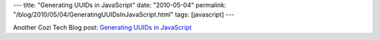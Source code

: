 ---
title: "Generating UUIDs in JavaScript"
date: "2010-05-04"
permalink: "/blog/2010/05/04/GeneratingUUIDsInJavaScript.html"
tags: [javascript]
---



.. image:: https://upload.wikimedia.org/wikipedia/commons/thumb/9/96/UUID_Format.svg/567px-UUID_Format.svg.png
    :alt: UUID format
    :target: http://en.wikipedia.org/wiki/Universally_Unique_Identifier

Another Cozi Tech Blog post:
`Generating UUIDs in JavaScript
<http://blogs.cozi.com/tech/2010/04/generating-uuids-in-javascript.html>`_

.. _permalink:
    /blog/2010/05/04/GeneratingUUIDsInJavaScript.html
